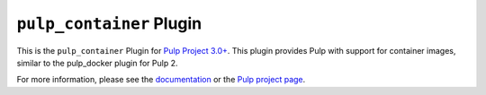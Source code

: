 ``pulp_container`` Plugin
=========================

.. image:: https://travis-ci.org/pulp/pulp_container.svg?branch=master
    :target: https://travis-ci.org/pulp/pulp_container

This is the ``pulp_container`` Plugin for `Pulp Project
3.0+ <https://pypi.python.org/pypi/pulpcore/>`__. This plugin provides Pulp with support for container
images, similar to the pulp_docker plugin for Pulp 2.

For more information, please see the `documentation
<http://pulp-container.readthedocs.io/en/latest/>`_ or the `Pulp project page
<https://pulpproject.org>`_.
